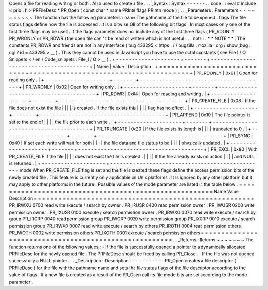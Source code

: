 Opens
a
file
for
reading
writing
or
both
.
Also
used
to
create
a
file
.
.
.
_Syntax
:
Syntax
-
-
-
-
-
-
.
.
code
:
:
eval
#
include
<
prio
.
h
>
PRFileDesc
*
PR_Open
(
const
char
*
name
PRIntn
flags
PRIntn
mode
)
;
.
.
_Parameters
:
Parameters
~
~
~
~
~
~
~
~
~
~
The
function
has
the
following
parameters
:
name
The
pathname
of
the
file
to
be
opened
.
flags
The
file
status
flags
define
how
the
file
is
accessed
.
It
is
a
bitwise
OR
of
the
following
bit
flags
.
In
most
cases
only
one
of
the
first
three
flags
may
be
used
.
If
the
flags
parameter
does
not
include
any
of
the
first
three
flags
(
PR_RDONLY
PR_WRONLY
or
PR_RDWR
)
the
open
file
can
'
t
be
read
or
written
which
is
not
useful
.
.
.
note
:
:
*
*
NOTE
*
*
:
The
constants
PR_RDWR
and
friends
are
not
in
any
interface
(
bug
433295
<
https
:
/
/
bugzilla
.
mozilla
.
org
/
show_bug
.
cgi
?
id
=
433295
>
__
)
.
Thus
they
cannot
be
used
in
JavaScript
you
have
to
use
the
octal
constants
(
see
File
I
/
O
Snippets
<
/
en
/
Code_snippets
:
File_I
/
O
>
__
)
.
+
-
-
-
-
-
-
-
-
-
-
-
-
-
-
-
-
-
-
-
-
+
-
-
-
-
-
-
-
+
-
-
-
-
-
-
-
-
-
-
-
-
-
-
-
-
-
-
-
-
-
-
-
-
-
-
-
-
-
-
-
-
-
-
-
-
-
-
-
+
|
Name
|
Value
|
Description
|
+
=
=
=
=
=
=
=
=
=
=
=
=
=
=
=
=
=
=
=
=
+
=
=
=
=
=
=
=
+
=
=
=
=
=
=
=
=
=
=
=
=
=
=
=
=
=
=
=
=
=
=
=
=
=
=
=
=
=
=
=
=
=
=
=
=
=
=
=
+
|
PR_RDONLY
|
0x01
|
Open
for
reading
only
.
|
+
-
-
-
-
-
-
-
-
-
-
-
-
-
-
-
-
-
-
-
-
+
-
-
-
-
-
-
-
+
-
-
-
-
-
-
-
-
-
-
-
-
-
-
-
-
-
-
-
-
-
-
-
-
-
-
-
-
-
-
-
-
-
-
-
-
-
-
-
+
|
PR_WRONLY
|
0x02
|
Open
for
writing
only
.
|
+
-
-
-
-
-
-
-
-
-
-
-
-
-
-
-
-
-
-
-
-
+
-
-
-
-
-
-
-
+
-
-
-
-
-
-
-
-
-
-
-
-
-
-
-
-
-
-
-
-
-
-
-
-
-
-
-
-
-
-
-
-
-
-
-
-
-
-
-
+
|
PR_RDWR
|
0x04
|
Open
for
reading
and
writing
.
|
+
-
-
-
-
-
-
-
-
-
-
-
-
-
-
-
-
-
-
-
-
+
-
-
-
-
-
-
-
+
-
-
-
-
-
-
-
-
-
-
-
-
-
-
-
-
-
-
-
-
-
-
-
-
-
-
-
-
-
-
-
-
-
-
-
-
-
-
-
+
|
PR_CREATE_FILE
|
0x08
|
If
the
file
does
not
exist
the
file
|
|
|
|
is
created
.
If
the
file
exists
this
|
|
|
|
flag
has
no
effect
.
|
+
-
-
-
-
-
-
-
-
-
-
-
-
-
-
-
-
-
-
-
-
+
-
-
-
-
-
-
-
+
-
-
-
-
-
-
-
-
-
-
-
-
-
-
-
-
-
-
-
-
-
-
-
-
-
-
-
-
-
-
-
-
-
-
-
-
-
-
-
+
|
PR_APPEND
|
0x10
|
The
file
pointer
is
set
to
the
end
of
|
|
|
|
the
file
prior
to
each
write
.
|
+
-
-
-
-
-
-
-
-
-
-
-
-
-
-
-
-
-
-
-
-
+
-
-
-
-
-
-
-
+
-
-
-
-
-
-
-
-
-
-
-
-
-
-
-
-
-
-
-
-
-
-
-
-
-
-
-
-
-
-
-
-
-
-
-
-
-
-
-
+
|
PR_TRUNCATE
|
0x20
|
If
the
file
exists
its
length
is
|
|
|
|
truncated
to
0
.
|
+
-
-
-
-
-
-
-
-
-
-
-
-
-
-
-
-
-
-
-
-
+
-
-
-
-
-
-
-
+
-
-
-
-
-
-
-
-
-
-
-
-
-
-
-
-
-
-
-
-
-
-
-
-
-
-
-
-
-
-
-
-
-
-
-
-
-
-
-
+
|
PR_SYNC
|
0x40
|
If
set
each
write
will
wait
for
both
|
|
|
|
the
file
data
and
file
status
to
be
|
|
|
|
physically
updated
.
|
+
-
-
-
-
-
-
-
-
-
-
-
-
-
-
-
-
-
-
-
-
+
-
-
-
-
-
-
-
+
-
-
-
-
-
-
-
-
-
-
-
-
-
-
-
-
-
-
-
-
-
-
-
-
-
-
-
-
-
-
-
-
-
-
-
-
-
-
-
+
|
PR_EXCL
|
0x80
|
With
PR_CREATE_FILE
if
the
file
|
|
|
|
does
not
exist
the
file
is
created
.
|
|
|
|
If
the
file
already
exists
no
action
|
|
|
|
and
NULL
is
returned
.
|
+
-
-
-
-
-
-
-
-
-
-
-
-
-
-
-
-
-
-
-
-
+
-
-
-
-
-
-
-
+
-
-
-
-
-
-
-
-
-
-
-
-
-
-
-
-
-
-
-
-
-
-
-
-
-
-
-
-
-
-
-
-
-
-
-
-
-
-
-
+
mode
When
PR_CREATE_FILE
flag
is
set
and
the
file
is
created
these
flags
define
the
access
permission
bits
of
the
newly
created
file
.
This
feature
is
currently
only
applicable
on
Unix
platforms
.
It
is
ignored
by
any
other
platform
but
it
may
apply
to
other
platforms
in
the
future
.
Possible
values
of
the
mode
parameter
are
listed
in
the
table
below
.
=
=
=
=
=
=
=
=
=
=
=
=
=
=
=
=
=
=
=
=
=
=
=
=
=
=
=
=
=
=
=
=
=
=
=
=
=
=
=
=
=
=
=
=
=
=
=
=
=
=
=
=
=
=
Name
Value
Description
=
=
=
=
=
=
=
=
=
=
=
=
=
=
=
=
=
=
=
=
=
=
=
=
=
=
=
=
=
=
=
=
=
=
=
=
=
=
=
=
=
=
=
=
=
=
=
=
=
=
=
=
=
=
PR_IRWXU
0700
read
write
execute
/
search
by
owner
.
PR_IRUSR
0400
read
permission
owner
.
PR_IWUSR
0200
write
permission
owner
.
PR_IXUSR
0100
execute
/
search
permission
owner
.
PR_IRWXG
0070
read
write
execute
/
search
by
group
PR_IRGRP
0040
read
permission
group
PR_IWGRP
0020
write
permission
group
PR_IXGRP
0010
execute
/
search
permission
group
PR_IRWXO
0007
read
write
execute
/
search
by
others
PR_IROTH
0004
read
permission
others
PR_IWOTH
0002
write
permission
others
PR_IXOTH
0001
execute
/
search
permission
others
=
=
=
=
=
=
=
=
=
=
=
=
=
=
=
=
=
=
=
=
=
=
=
=
=
=
=
=
=
=
=
=
=
=
=
=
=
=
=
=
=
=
=
=
=
=
=
=
=
=
=
=
=
=
.
.
_Returns
:
Returns
~
~
~
~
~
~
~
The
function
returns
one
of
the
following
values
:
-
If
the
file
is
successfully
opened
a
pointer
to
a
dynamically
allocated
PRFileDesc
for
the
newly
opened
file
.
The
PRFileDesc
should
be
freed
by
calling
PR_Close
.
-
If
the
file
was
not
opened
successfully
a
NULL
pointer
.
.
.
_Description
:
Description
-
-
-
-
-
-
-
-
-
-
-
PR_Open
creates
a
file
descriptor
(
PRFileDesc
)
for
the
file
with
the
pathname
name
and
sets
the
file
status
flags
of
the
file
descriptor
according
to
the
value
of
flags
.
If
a
new
file
is
created
as
a
result
of
the
PR_Open
call
its
file
mode
bits
are
set
according
to
the
mode
parameter
.
